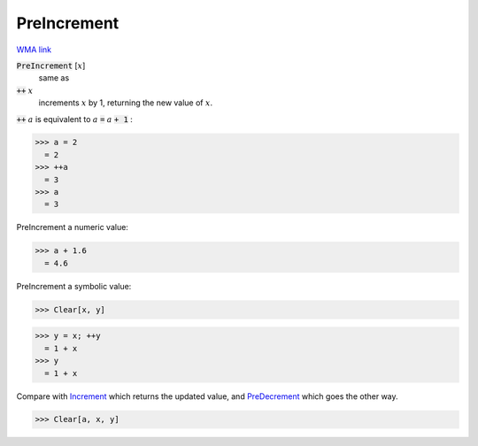 PreIncrement
============

`WMA link <https://reference.wolfram.com/language/ref/PreIncrement.html>`_


:code:`PreIncrement` [:math:`x`]
    same as

:code:`++` :math:`x`
    increments :math:`x` by 1, returning the new value of :math:`x`.





:code:`++` :math:`a` is equivalent to :math:`a` :code:`=`  :math:`a` :code:`+ 1` :

>>> a = 2
  = 2
>>> ++a
  = 3
>>> a
  = 3

PreIncrement a numeric value:

>>> a + 1.6
  = 4.6

PreIncrement a symbolic value:

>>> Clear[x, y]

>>> y = x; ++y
  = 1 + x
>>> y
  = 1 + x

Compare with `Increment </doc/reference-of-built-in-symbols/assignments/in-place-binary-assignment-operator/increment>`_ which returns the updated value, and `PreDecrement </doc/reference-of-built-in-symbols/assignments/in-place-binary-assignment-operator/predecrement>`_ which goes the other way.

>>> Clear[a, x, y]

